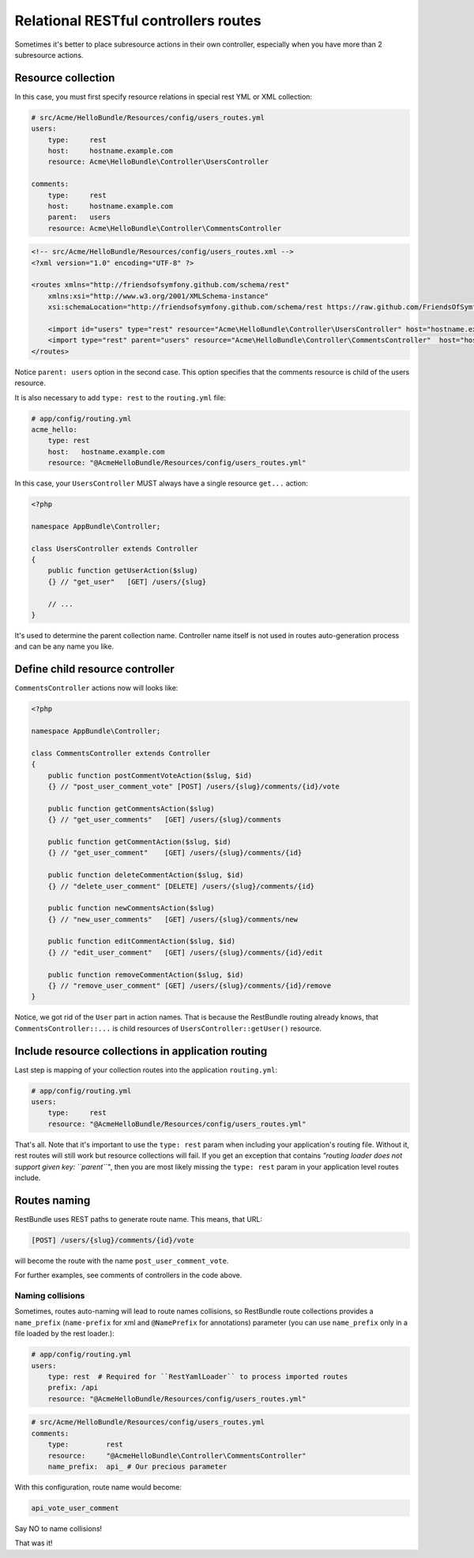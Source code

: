 Relational RESTful controllers routes
=====================================

Sometimes it's better to place subresource actions in their own controller,
especially when you have more than 2 subresource actions.

Resource collection
-------------------

In this case, you must first specify resource relations in special rest YML or
XML collection:

.. code-block:: yaml

    # src/Acme/HelloBundle/Resources/config/users_routes.yml
    users:
        type:     rest
        host:     hostname.example.com
        resource: Acme\HelloBundle\Controller\UsersController

    comments:
        type:     rest
        host:     hostname.example.com
        parent:   users
        resource: Acme\HelloBundle\Controller\CommentsController

.. code-block:: xml

    <!-- src/Acme/HelloBundle/Resources/config/users_routes.xml -->
    <?xml version="1.0" encoding="UTF-8" ?>

    <routes xmlns="http://friendsofsymfony.github.com/schema/rest"
        xmlns:xsi="http://www.w3.org/2001/XMLSchema-instance"
        xsi:schemaLocation="http://friendsofsymfony.github.com/schema/rest https://raw.github.com/FriendsOfSymfony/FOSRestBundle/master/Resources/config/schema/routing/rest_routing-1.0.xsd">

        <import id="users" type="rest" resource="Acme\HelloBundle\Controller\UsersController" host="hostname.example.com" />
        <import type="rest" parent="users" resource="Acme\HelloBundle\Controller\CommentsController"  host="hostname.example.com" />
    </routes>

Notice ``parent: users`` option in the second case. This option specifies that
the comments resource is child of the users resource.

It is also necessary to add ``type: rest`` to the ``routing.yml`` file:

.. code-block:: yaml

    # app/config/routing.yml
    acme_hello:
        type: rest
        host:   hostname.example.com
        resource: "@AcmeHelloBundle/Resources/config/users_routes.yml"

In this case, your ``UsersController`` MUST always have a single resource
``get...`` action:

.. code-block:: php

    <?php

    namespace AppBundle\Controller;

    class UsersController extends Controller
    {
        public function getUserAction($slug)
        {} // "get_user"   [GET] /users/{slug}

        // ...
    }

It's used to determine the parent collection name. Controller name itself is not
used in routes auto-generation process and can be any name you like.

Define child resource controller
--------------------------------

``CommentsController`` actions now will looks like:

.. code-block:: php

    <?php

    namespace AppBundle\Controller;

    class CommentsController extends Controller
    {
        public function postCommentVoteAction($slug, $id)
        {} // "post_user_comment_vote" [POST] /users/{slug}/comments/{id}/vote

        public function getCommentsAction($slug)
        {} // "get_user_comments"   [GET] /users/{slug}/comments

        public function getCommentAction($slug, $id)
        {} // "get_user_comment"    [GET] /users/{slug}/comments/{id}

        public function deleteCommentAction($slug, $id)
        {} // "delete_user_comment" [DELETE] /users/{slug}/comments/{id}

        public function newCommentsAction($slug)
        {} // "new_user_comments"   [GET] /users/{slug}/comments/new

        public function editCommentAction($slug, $id)
        {} // "edit_user_comment"   [GET] /users/{slug}/comments/{id}/edit

        public function removeCommentAction($slug, $id)
        {} // "remove_user_comment" [GET] /users/{slug}/comments/{id}/remove
    }

Notice, we got rid of the ``User`` part in action names. That is because the
RestBundle routing already knows, that ``CommentsController::...`` is child
resources of ``UsersController::getUser()`` resource.

Include resource collections in application routing
---------------------------------------------------

Last step is mapping of your collection routes into the application ``routing.yml``:

.. code-block:: yaml

    # app/config/routing.yml
    users:
        type:     rest
        resource: "@AcmeHelloBundle/Resources/config/users_routes.yml"

That's all. Note that it's important to use the ``type: rest`` param when
including your application's routing file. Without it, rest routes will still
work but resource collections will fail. If you get an exception that contains
*"routing loader does not support given key: ``parent``"*, then you are most
likely missing the ``type: rest`` param in your application level routes
include.

Routes naming
-------------

RestBundle uses REST paths to generate route name. This means, that URL:

.. code-block:: text

    [POST] /users/{slug}/comments/{id}/vote

will become the route with the name ``post_user_comment_vote``.

For further examples, see comments of controllers in the code above.

Naming collisions
~~~~~~~~~~~~~~~~~

Sometimes, routes auto-naming will lead to route names collisions, so RestBundle
route collections provides a ``name_prefix`` (``name-prefix`` for xml and
``@NamePrefix`` for annotations) parameter (you can use ``name_prefix`` only in
a file loaded by the rest loader.):

.. code-block:: yaml

    # app/config/routing.yml
    users:
        type: rest  # Required for ``RestYamlLoader`` to process imported routes
        prefix: /api
        resource: "@AcmeHelloBundle/Resources/config/users_routes.yml"

.. code-block:: yaml

    # src/Acme/HelloBundle/Resources/config/users_routes.yml
    comments:
        type:         rest
        resource:     "@AcmeHelloBundle\Controller\CommentsController"
        name_prefix:  api_ # Our precious parameter

With this configuration, route name would become:

.. code-block:: text

    api_vote_user_comment

Say NO to name collisions!

That was it!
